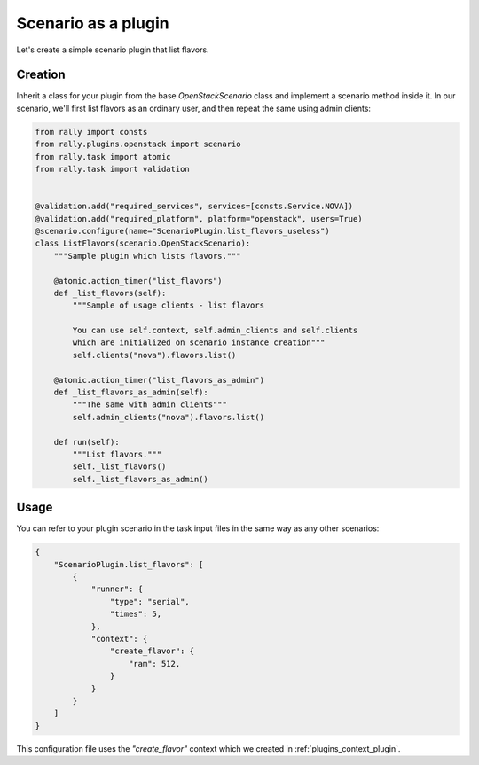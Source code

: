 ..
      Copyright 2016 Mirantis Inc. All Rights Reserved.

      Licensed under the Apache License, Version 2.0 (the "License"); you may
      not use this file except in compliance with the License. You may obtain
      a copy of the License at

          http://www.apache.org/licenses/LICENSE-2.0

      Unless required by applicable law or agreed to in writing, software
      distributed under the License is distributed on an "AS IS" BASIS, WITHOUT
      WARRANTIES OR CONDITIONS OF ANY KIND, either express or implied. See the
      License for the specific language governing permissions and limitations
      under the License.

.. _plugins_scenario_plugin:


Scenario as a plugin
====================

Let's create a simple scenario plugin that list flavors.

Creation
^^^^^^^^

Inherit a class for your plugin from the base *OpenStackScenario* class and
implement a scenario method inside it. In our scenario, we'll first
list flavors as an ordinary user, and then repeat the same using admin
clients:

.. code-block:: python

    from rally import consts
    from rally.plugins.openstack import scenario
    from rally.task import atomic
    from rally.task import validation


    @validation.add("required_services", services=[consts.Service.NOVA])
    @validation.add("required_platform", platform="openstack", users=True)
    @scenario.configure(name="ScenarioPlugin.list_flavors_useless")
    class ListFlavors(scenario.OpenStackScenario):
        """Sample plugin which lists flavors."""

        @atomic.action_timer("list_flavors")
        def _list_flavors(self):
            """Sample of usage clients - list flavors

            You can use self.context, self.admin_clients and self.clients
            which are initialized on scenario instance creation"""
            self.clients("nova").flavors.list()

        @atomic.action_timer("list_flavors_as_admin")
        def _list_flavors_as_admin(self):
            """The same with admin clients"""
            self.admin_clients("nova").flavors.list()

        def run(self):
            """List flavors."""
            self._list_flavors()
            self._list_flavors_as_admin()


Usage
^^^^^

You can refer to your plugin scenario in the task input files in the same
way as any other scenarios:

.. code-block:: json

    {
        "ScenarioPlugin.list_flavors": [
            {
                "runner": {
                    "type": "serial",
                    "times": 5,
                },
                "context": {
                    "create_flavor": {
                        "ram": 512,
                    }
                }
            }
        ]
    }

This configuration file uses the *"create_flavor"* context which we
created in :ref:`plugins_context_plugin`.

